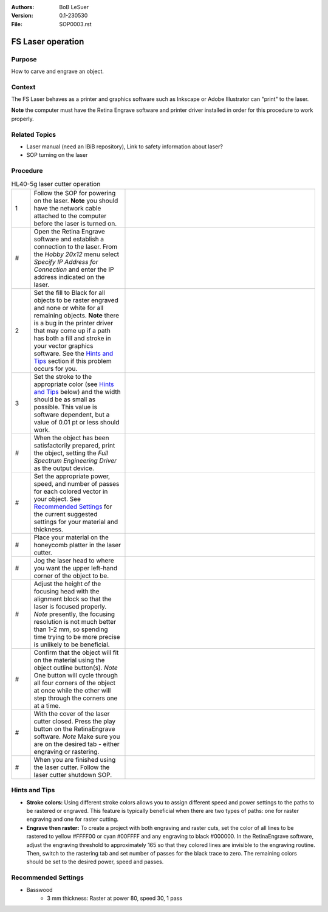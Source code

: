 :Authors:
    BoB LeSuer

:Version: 0.1-230530
:File: SOP0003.rst


FS Laser operation
==================

Purpose
-------

How to carve and engrave an object.

Context
-------

The FS Laser behaves as a printer and graphics software such as Inkscape or Adobe Illustrator can "print" to the laser.

**Note** the computer must have the Retina Engrave software and printer driver installed in order for this procedure to work properly.


Related Topics
--------------

* Laser manual (need an IBiB repository), Link to safety information about laser?
* SOP turning on the laser

Procedure
---------

.. list-table:: HL40-5g laser cutter operation
    :widths: 5 25 50
    :header-rows: 0
    :align: center

    * - 1 
      - Follow the SOP for powering on the laser. **Note** you should have the network cable attached to the computer before the laser is turned on.
      - .. image:: media/missing.jpg
            :width: 200 px
    * - #
      - Open the Retina Engrave software and establish a connection to the laser. From the *Hobby 20x12* menu select *Specify IP Address for Connection* and enter the IP address indicated on the laser. 
      - .. image:: media/missing.jpg
            :width: 200 px
    * - 2
      - Set the fill to Black for all objects to be raster engraved and none or white for all remaining objects. **Note** there is a bug in the printer driver that may come up if a path has both a fill and stroke in your vector graphics software. See the `Hints and Tips`_ section if this problem occurs for you.
      - .. image:: media/missing.jpg
            :width: 200 px
    * - 3
      - Set the stroke to the appropriate color (see `Hints and Tips`_ below) and the width should be as small as possible. This value is software dependent, but a value of 0.01 pt or less should work.
      - .. image:: media/missing.jpg
            :width: 200 px
    * - #
      - When the object has been satisfactorily prepared, print the object, setting the *Full Spectrum Engineering Driver* as the output device.
      - .. image:: media/missing.jpg
    * - #
      - Set the appropriate power, speed, and number of passes for each colored vector in your object. See `Recommended Settings`_ for the current suggested settings for your material and thickness.
      - .. image:: media/missing.jpg
    * - #
      - Place your material on the honeycomb platter in the laser cutter. 
      - .. image:: media/missing.jpg
    * - #
      - Jog the laser head to where you want the upper left-hand corner of the object to be.
      - .. image:: media/missing.jpg
    * - #
      - Adjust the height of the focusing head with the alignment block so that the laser is focused properly. *Note* presently, the focusing resolution is not much better than 1-2 mm, so spending time trying to be more precise is unlikely to be beneficial.
      - .. image:: media/missing.jpg
    * - #
      - Confirm that the object will fit on the material using the object outline button(s). *Note* One button will cycle through all four corners of the object at once while the other will step through the corners one at a time.
      - .. image:: media/missing.jpg
    * - #
      - With the cover of the laser cutter closed. Press the play button on the RetinaEngrave software. *Note* Make sure you are on the desired tab - either engraving or rastering.
      - .. image:: media/missing.jpg
    * - #
      - When you are finished using the laser cutter. Follow the laser cutter shutdown SOP.
      - .. image:: media/missing.jpg




Hints and Tips
--------------

- **Stroke colors:** Using different stroke colors allows you to assign different speed and power settings to the paths to be rastered or engraved. This feature is typically beneficial when there are two types of paths: one for raster engraving and one for raster cutting.
- **Engrave then raster:** To create a project with both engraving and raster cuts, set the color of all lines to be rastered to yellow #FFFF00 or cyan #00FFFF and any engraving to black #000000. In the RetinaEngrave software, adjust the engraving threshold to approximately 165 so that they colored lines are invisible to the engraving routine. Then, switch to the rastering tab and set number of passes for the black trace to zero. The remaining colors should be set to the desired power, speed and passes. 

Recommended Settings
--------------------

- Basswood
    - 3 mm thickness: Raster at power 80, speed 30, 1 pass
